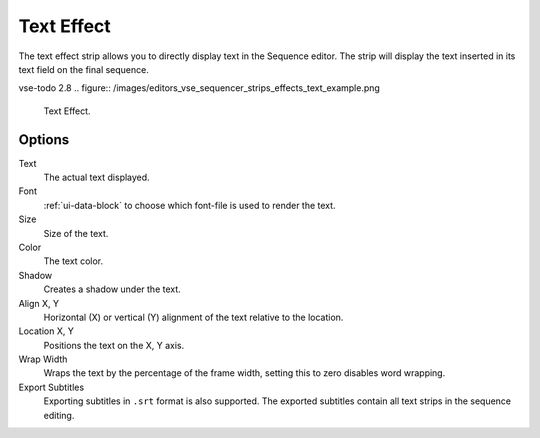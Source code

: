 .. _bpy.types.TextSequence:

***********
Text Effect
***********

The text effect strip allows you to directly display text in the Sequence editor.
The strip will display the text inserted in its text field on the final sequence.

vse-todo 2.8
.. figure:: /images/editors_vse_sequencer_strips_effects_text_example.png

   Text Effect.


Options
=======

Text
   The actual text displayed.
Font
   :ref:`ui-data-block` to choose which font-file is used to render the text.
Size
   Size of the text.
Color
   The text color.
Shadow
   Creates a shadow under the text.
Align X, Y
   Horizontal (X) or vertical (Y) alignment of the text relative to the location.
Location X, Y
   Positions the text on the X, Y axis.
Wrap Width
   Wraps the text by the percentage of the frame width,
   setting this to zero disables word wrapping.
Export Subtitles
   Exporting subtitles in ``.srt`` format is also supported.
   The exported subtitles contain all text strips in the sequence editing.
